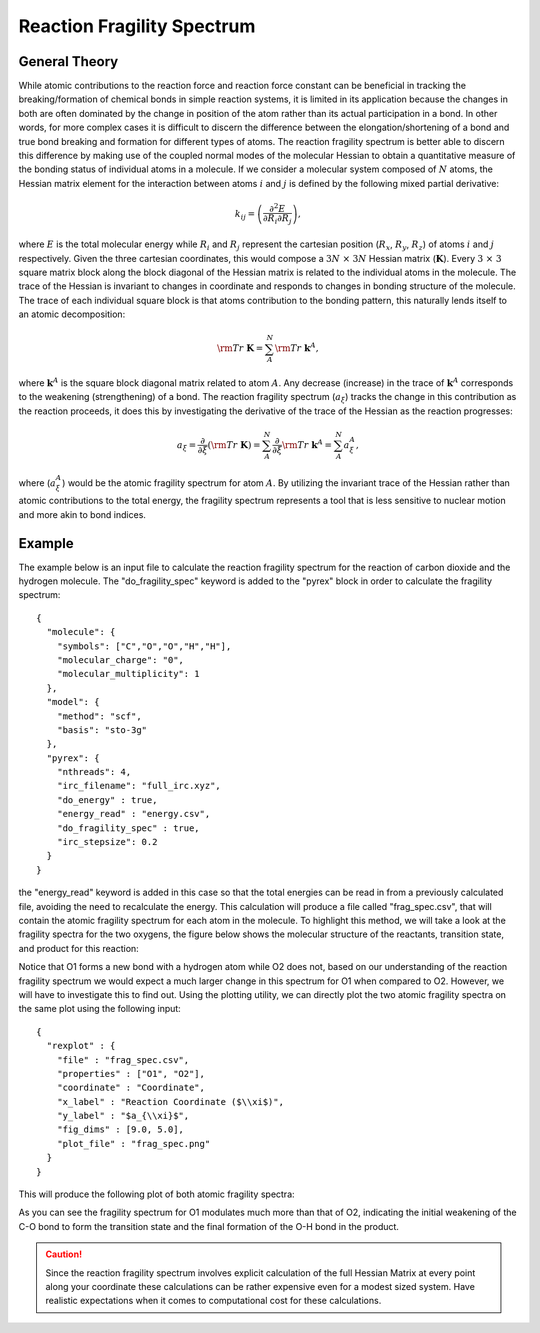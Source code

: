 Reaction Fragility Spectrum
===========================


General Theory
--------------

While atomic contributions to the reaction force and reaction force constant can be beneficial in tracking the breaking/formation of chemical bonds in simple reaction systems, it is limited in its application because the changes in both are often dominated by the change in position of the atom rather than its actual participation in a bond. In other words, for more complex cases it is difficult to discern the difference between the elongation/shortening of a bond and true bond breaking and formation for different types of atoms. The reaction fragility spectrum is better able to discern this difference by making use of the coupled normal modes of the molecular Hessian to obtain a quantitative measure of the bonding status of individual atoms in a molecule. If we consider a molecular system composed of :math:`N` atoms, the Hessian matrix element for the interaction between atoms :math:`i` and :math:`j` is defined by the following mixed partial derivative:

  .. math:: k_{ij} = \left(\frac{\partial^2 E}{\partial R_i \partial R_j}\right),  

where :math:`E` is the total molecular energy while :math:`R_i` and :math:`R_j` represent the cartesian position (:math:`R_x`, :math:`R_y`, :math:`R_z`) of atoms :math:`i` and :math:`j` respectively. Given the three cartesian coordinates, this would compose a :math:`3N \ \times \ 3N` Hessian matrix (:math:`\mathbf{K}`). Every :math:`3 \ \times \ 3` square matrix block along the block diagonal of the Hessian matrix is related to the individual atoms in the molecule. The trace of the Hessian is invariant to changes in coordinate and responds to changes in bonding structure of the molecule. The trace of each individual square block is that atoms contribution to the bonding pattern, this naturally lends itself to an atomic decomposition:

  .. math:: {\rm Tr} \ \mathbf{K} = \sum^N_A {\rm Tr} \ \mathbf{k}^A,

where :math:`\mathbf{k}^A` is the square block diagonal matrix related to atom :math:`A`. Any decrease (increase) in the trace of :math:`\mathbf{k}^A` corresponds to the weakening (strengthening) of a bond. The reaction fragility spectrum (:math:`a_{\xi}`) tracks the change in this contribution as the reaction proceeds, it does this by investigating the derivative of the trace of the Hessian as the reaction progresses: 

  .. math:: a_{\xi} = \frac{\partial}{\partial \xi}({\rm Tr} \ \mathbf{K}) = \sum^N_A \frac{\partial}{\partial \xi} {\rm Tr} \ \mathbf{k}^A = \sum^N_A a^A_{\xi},

where (:math:`a^A_{\xi}`) would be the atomic fragility spectrum for atom :math:`A`. By utilizing the invariant trace of the Hessian rather than atomic contributions to the total energy, the fragility spectrum represents a tool that is less sensitive to nuclear motion and more akin to bond indices. 

Example
-------

The example below is an input file to calculate the reaction fragility spectrum for the reaction of carbon dioxide and the hydrogen molecule. The "do_fragility_spec" keyword is added to the "pyrex" block in order to calculate the fragility spectrum::

    {
      "molecule": {
        "symbols": ["C","O","O","H","H"],
        "molecular_charge": "0",
        "molecular_multiplicity": 1
      },
      "model": {
        "method": "scf",
        "basis": "sto-3g"
      },
      "pyrex": {
        "nthreads": 4,
        "irc_filename": "full_irc.xyz",
        "do_energy" : true,
        "energy_read" : "energy.csv",
        "do_fragility_spec" : true,
        "irc_stepsize": 0.2
      }
    }

the "energy_read" keyword is added in this case so that the total energies can be read in from a previously calculated file, avoiding the need to recalculate the energy. This calculation will produce a file called "frag_spec.csv", that will contain the atomic fragility spectrum for each atom in the molecule. To highlight this method, we will take a look at the fragility spectra for the two oxygens, the figure below shows the molecular structure of the reactants, transition state, and product for this reaction:

.. image:: figures/co2_h2_structs.png
   :width: 500 px
   :alt: alternate text
   :align: center

Notice that O1 forms a new bond with a hydrogen atom while O2 does not, based on our understanding of the reaction fragility spectrum we would expect a much larger change in this spectrum for O1 when compared to O2. However, we will have to investigate this to find out. Using the plotting utility, we can directly plot the two atomic fragility spectra on the same plot using the following input::

    {
      "rexplot" : {
        "file" : "frag_spec.csv",
        "properties" : ["O1", "O2"],
        "coordinate" : "Coordinate",
        "x_label" : "Reaction Coordinate ($\\xi$)",
        "y_label" : "$a_{\\xi}$",
        "fig_dims" : [9.0, 5.0],
        "plot_file" : "frag_spec.png"
      }
    }

This will produce the following plot of both atomic fragility spectra:

.. image:: figures/frag_spec.png
   :width: 500 px
   :alt: alternate text
   :align: center

As you can see the fragility spectrum for O1 modulates much more than that of O2, indicating the initial weakening of the C-O bond to form the transition state and the final formation of the O-H bond in the product.

.. caution::
   Since the reaction fragility spectrum involves explicit calculation of the full Hessian Matrix at every point along your coordinate these calculations can be rather expensive even for a modest sized system. Have realistic expectations when it comes to computational cost for these calculations.
